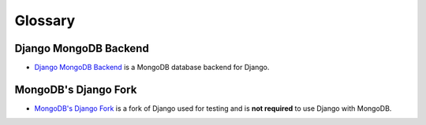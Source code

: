 Glossary
========

.. _django-mongodb-backend:

Django MongoDB Backend
----------------------

- `Django MongoDB Backend`_ is a MongoDB database backend for Django.

.. _mongodb-django-fork:

MongoDB's Django Fork
---------------------

- `MongoDB's Django Fork`_ is a fork of Django used for testing and is **not required** to use Django with MongoDB.

.. _`Django MongoDB Backend`: https://github.com/mongodb/django-mongodb-backend
.. _`MongoDB's Django fork`: https://github.com/mongodb-forks/django
